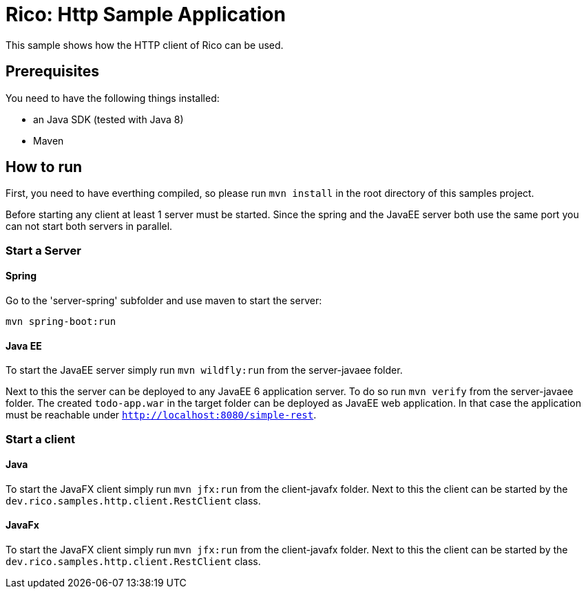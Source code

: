= Rico: Http Sample Application

This sample shows how the HTTP client of Rico can be used.


== Prerequisites

You need to have the following things installed:

* an Java SDK (tested with Java 8)
* Maven

== How to run

First, you need to have everthing compiled, so please run `mvn install` in the root directory of this samples project.

Before starting any client at least 1 server must be started.
Since the spring and the JavaEE server both use the same port you can not start both servers in parallel.

=== Start a Server

==== Spring

Go to the 'server-spring' subfolder and use maven to start the server:

`mvn spring-boot:run`

==== Java EE

To start the JavaEE server simply run `mvn wildfly:run` from the server-javaee folder.

Next to this the server can be deployed to any JavaEE 6 application server.
To do so run `mvn verify` from the server-javaee folder.
The created `todo-app.war` in the target folder can be deployed as JavaEE web application.
In that case the application must be reachable under `http://localhost:8080/simple-rest`.

=== Start a client


==== Java

To start the JavaFX client simply run `mvn jfx:run` from the client-javafx folder.
Next to this the client can be started by the `dev.rico.samples.http.client.RestClient` class.


==== JavaFx

To start the JavaFX client simply run `mvn jfx:run` from the client-javafx folder.
Next to this the client can be started by the `dev.rico.samples.http.client.RestClient` class.
